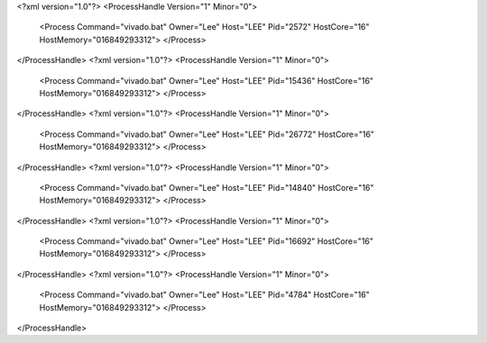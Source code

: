 <?xml version="1.0"?>
<ProcessHandle Version="1" Minor="0">
    <Process Command="vivado.bat" Owner="Lee" Host="LEE" Pid="2572" HostCore="16" HostMemory="016849293312">
    </Process>
</ProcessHandle>
<?xml version="1.0"?>
<ProcessHandle Version="1" Minor="0">
    <Process Command="vivado.bat" Owner="Lee" Host="LEE" Pid="15436" HostCore="16" HostMemory="016849293312">
    </Process>
</ProcessHandle>
<?xml version="1.0"?>
<ProcessHandle Version="1" Minor="0">
    <Process Command="vivado.bat" Owner="Lee" Host="LEE" Pid="26772" HostCore="16" HostMemory="016849293312">
    </Process>
</ProcessHandle>
<?xml version="1.0"?>
<ProcessHandle Version="1" Minor="0">
    <Process Command="vivado.bat" Owner="Lee" Host="LEE" Pid="14840" HostCore="16" HostMemory="016849293312">
    </Process>
</ProcessHandle>
<?xml version="1.0"?>
<ProcessHandle Version="1" Minor="0">
    <Process Command="vivado.bat" Owner="Lee" Host="LEE" Pid="16692" HostCore="16" HostMemory="016849293312">
    </Process>
</ProcessHandle>
<?xml version="1.0"?>
<ProcessHandle Version="1" Minor="0">
    <Process Command="vivado.bat" Owner="Lee" Host="LEE" Pid="4784" HostCore="16" HostMemory="016849293312">
    </Process>
</ProcessHandle>
